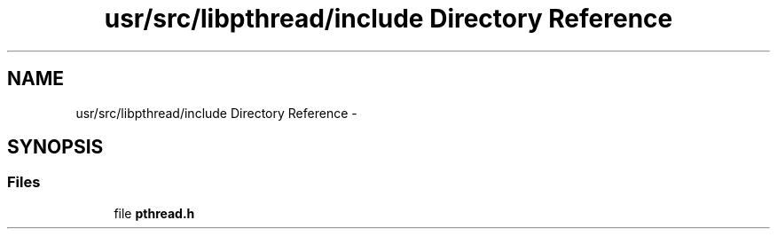 .TH "usr/src/libpthread/include Directory Reference" 3 "Sun Nov 9 2014" "Version 0.1" "aPlus" \" -*- nroff -*-
.ad l
.nh
.SH NAME
usr/src/libpthread/include Directory Reference \- 
.SH SYNOPSIS
.br
.PP
.SS "Files"

.in +1c
.ti -1c
.RI "file \fBpthread\&.h\fP"
.br
.in -1c
